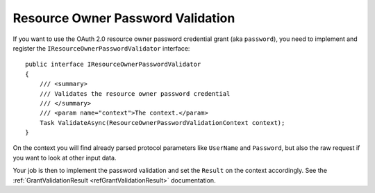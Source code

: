 Resource Owner Password Validation
===================================

If you want to use the OAuth 2.0 resource owner password credential grant (aka ``password``), you need to implement and register the ``IResourceOwnerPasswordValidator`` interface::

    public interface IResourceOwnerPasswordValidator
    {
        /// <summary>
        /// Validates the resource owner password credential
        /// </summary>
        /// <param name="context">The context.</param>
        Task ValidateAsync(ResourceOwnerPasswordValidationContext context);
    }

On the context you will find already parsed protocol parameters like ``UserName`` and ``Password``, but also the raw request if you want to look at other input data.

Your job is then to implement the password validation and set the ``Result`` on the context accordingly. See the :ref:`GrantValidationResult <refGrantValidationResult>` documentation.